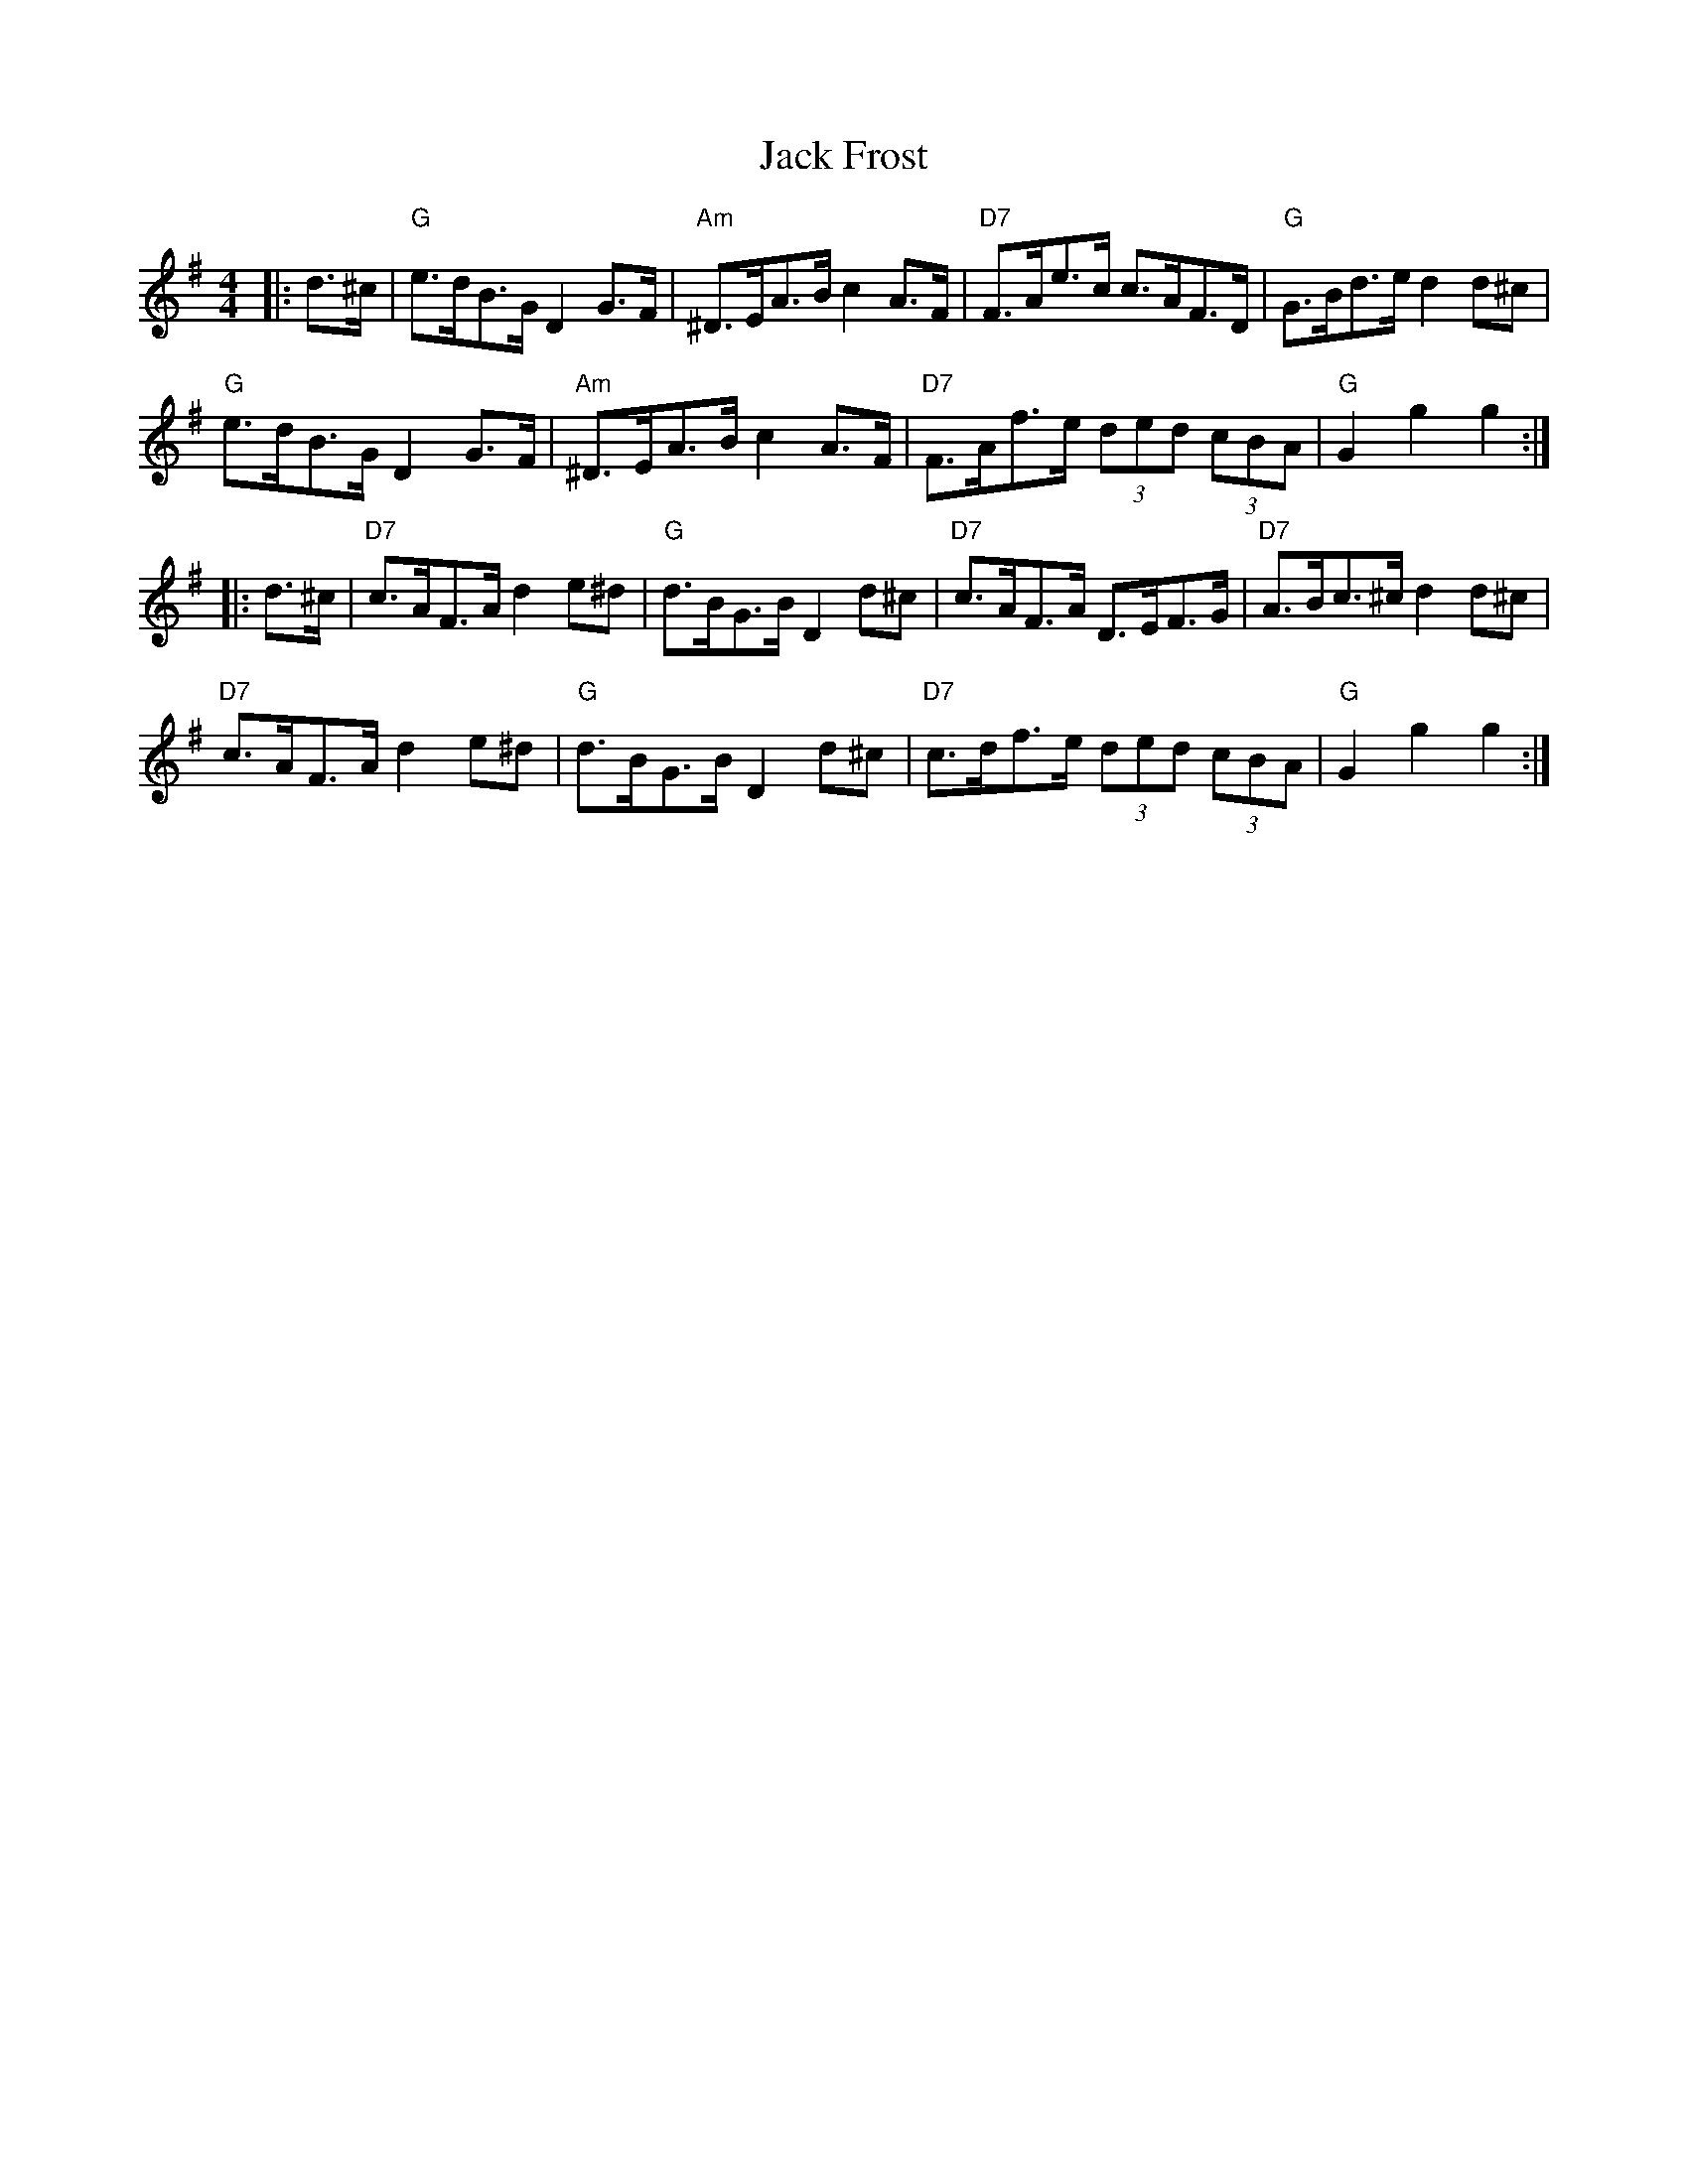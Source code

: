 X: 19317
T: Jack Frost
R: hornpipe
M: 4/4
K: Gmajor
|:d>^c|"G"e>dB>G D2G>F|"Am"^D>EA>B c2A>F|"D7"F>Ae>c c>AF>D|"G"G>Bd>e d2d^c|
"G"e>dB>G D2G>F|"Am"^D>EA>B c2A>F|"D7"F>Af>e (3ded (3cBA|"G"G2 g2 g2:|
|:d>^c|"D7"c>AF>A d2e^d|"G"d>BG>B D2d^c|"D7"c>AF>A D>EF>G|"D7"A>Bc>^c d2d^c|
"D7"c>AF>A d2e^d|"G"d>BG>B D2d^c|"D7"c>df>e (3ded (3cBA|"G"G2 g2 g2:|

